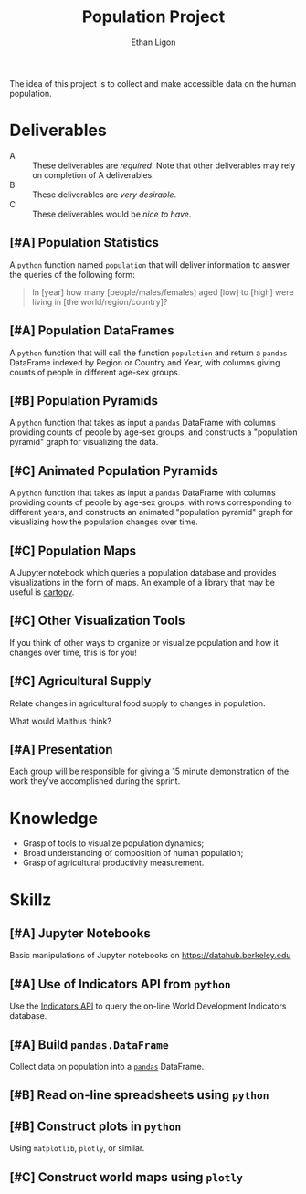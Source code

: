 #+Title: Population Project
#+Author: Ethan Ligon
#+EPRESENT_FRAME_LEVEL: 3
#+OPTIONS: toc:nil pri:t

The idea of this project is to collect and
make accessible data on the human
population.

* Deliverables
   - A :: These deliverables are
          /required/.  Note that other
          deliverables may rely on
          completion of A deliverables.
   - B :: These deliverables are /very
          desirable/.
   - C :: These deliverables would be
          /nice to have/.

** [#A] Population Statistics
   A =python= function named =population=
   that will deliver information to
   answer the queries of the following
   form:
   #+BEGIN_QUOTE
   In [year] how many
   [people/males/females] aged [low] to
   [high] were living in [the
   world/region/country]?
   #+END_QUOTE

** [#A] Population DataFrames

   A =python= function that will call the
   function =population= and return a
   =pandas= DataFrame indexed by Region
   or Country and Year, with columns
   giving counts of people in different
   age-sex groups.
  
** [#B] Population Pyramids

   A =python= function that takes as
   input a =pandas= DataFrame with
   columns providing counts of people by
   age-sex groups, and constructs a
   "population pyramid" graph for
   visualizing the data.

** [#C] Animated Population Pyramids

   A =python= function that takes as
   input a =pandas= DataFrame with
   columns providing counts of people by
   age-sex groups, with rows
   corresponding to different years, and
   constructs an animated "population
   pyramid" graph for visualizing how the
   population changes over time.

** [#C] Population Maps

   A Jupyter notebook which queries a
   population database and provides
   visualizations in the form of maps.
   An example of a library that may be
   useful is [[https://scitools.org.uk/cartopy/][cartopy]].

** [#C] Other Visualization Tools

   If you think of other ways to organize
   or visualize population and how it
   changes over time, this is for you!

** [#C] Agricultural Supply
   Relate changes in agricultural food supply 
   to changes in population. 

   What would Malthus think?

** [#A] Presentation

   Each group will be responsible for
   giving a 15 minute demonstration of
   the work they've accomplished during
   the sprint.

* Knowledge
  - Grasp of tools to visualize population 
    dynamics;
  - Broad understanding of composition
    of human population;
  - Grasp of agricultural productivity measurement.

* Skillz
  :PROPERTIES:
  :ID:       2bd922a9-1fb6-47ff-82fa-894684290600
  :END:

** [#A] Jupyter Notebooks
   Basic manipulations of Jupyter notebooks
   on https://datahub.berkeley.edu

** [#A] Use of Indicators API from =python=
   Use the [[https://datahelpdesk.worldbank.org/knowledgebase/articles/889392-about-the-indicators-api-documentation][Indicators API]] to query the
   on-line World Development Indicators
   database.

** [#A] Build =pandas.DataFrame=
   Collect data on population into a
   [[https://pandas.pydata.org][=pandas=]] DataFrame.

** [#B] Read on-line spreadsheets using =python=
** [#B] Construct plots in =python=    
   Using =matplotlib=, =plotly=, or similar.

** [#C] Construct world maps using =plotly=
